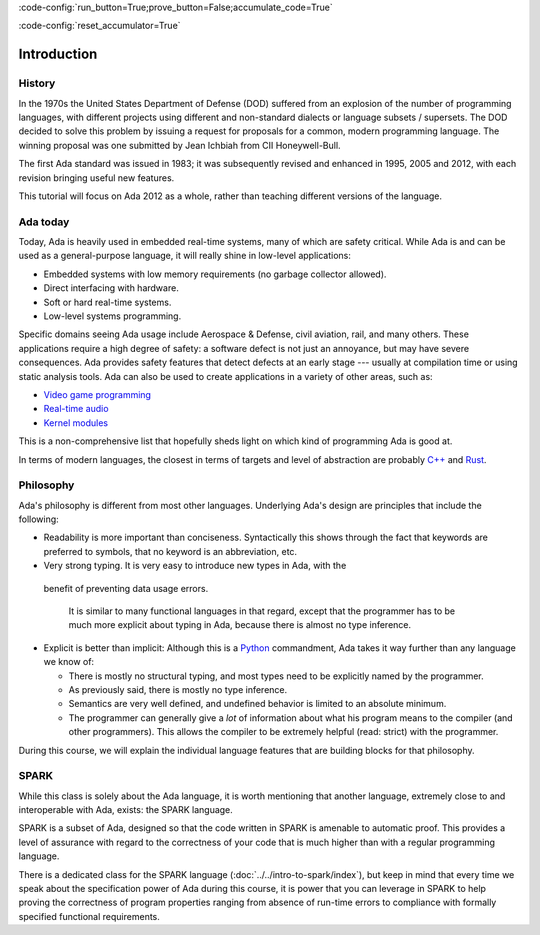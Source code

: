 :code-config:`run_button=True;prove_button=False;accumulate_code=True`

:code-config:`reset_accumulator=True`

.. role:: ada(code)
   :language: ada

.. role:: c(code)
   :language: c

.. role:: cpp(code)
   :language: c++

Introduction
============

History
-------

In the 1970s the United States Department of Defense (DOD) suffered from an
explosion of the number of programming languages, with different projects using
different and non-standard dialects or language subsets / supersets. The DOD
decided to solve this problem by issuing a request for proposals for a common,
modern programming language. The winning proposal was one submitted by Jean
Ichbiah from CII Honeywell-Bull.

The first Ada standard was issued in 1983; it was subsequently revised and
enhanced in 1995, 2005 and 2012, with each revision bringing useful new
features.

This tutorial will focus on Ada 2012 as a whole, rather than teaching different
versions of the language.

Ada today
---------

Today, Ada is heavily used in embedded real-time systems, many of which are
safety critical. While Ada is and can be used as a general-purpose language, it
will really shine in low-level applications:

- Embedded systems with low memory requirements (no garbage collector allowed).
- Direct interfacing with hardware.
- Soft or hard real-time systems.
- Low-level systems programming.

Specific domains seeing Ada usage include Aerospace & Defense, civil aviation,
rail, and many others. These applications require a high degree of safety: a
software defect is not just an annoyance, but may have severe consequences. Ada
provides safety features that detect defects at an early stage --- usually at
compilation time or using static analysis tools. Ada can also be used to create
applications in a variety of other areas, such as:

-  `Video game programming <https://github.com/AdaDoom3/AdaDoom3>`_
-  `Real-time audio <http://www.electronicdesign.com/embedded-revolution/assessing-ada-language-audio-applications>`_
-  `Kernel modules <http://www.nihamkin.com/tag/kernel.html>`_

This is a non-comprehensive list that hopefully sheds light on which
kind of programming Ada is good at.

In terms of modern languages, the closest in terms of targets and level
of abstraction are probably
`C++ <https://en.wikipedia.org/wiki/C%2B%2B>`_ and
`Rust <https://www.rust-lang.org/en-US/>`_.

Philosophy
----------

Ada's philosophy is different from most other languages. Underlying Ada's
design are principles that include the following:

-  Readability is more important than conciseness. Syntactically this
   shows through the fact that keywords are preferred to symbols, that no
   keyword is an abbreviation, etc.

-  Very strong typing. It is very easy to introduce new types in Ada, with the
  benefit of preventing data usage errors.

    It is similar to many functional languages in that regard, except that the
    programmer has to be much more explicit about typing in Ada, because there
    is almost no type inference.

.. AI for amiard: Develop a little bit. Put in the proper format when we have decided about it (issue #4)

-  Explicit is better than implicit: Although this is a
   `Python <https://www.python.org>`_ commandment, Ada takes it way further
   than any language we know of:

   -  There is mostly no structural typing, and most types need to be
      explicitly named by the programmer.

   -  As previously said, there is mostly no type inference.

   -  Semantics are very well defined, and undefined behavior is limited
      to an absolute minimum.

   -  The programmer can generally give a *lot* of information about
      what his program means to the compiler (and other programmers).
      This allows the compiler to be extremely helpful (read: strict)
      with the programmer.

During this course, we will explain the individual language features that
are building blocks for that philosophy.

SPARK
-----

While this class is solely about the Ada language, it is worth mentioning that
another language, extremely close to and interoperable with Ada, exists: the
SPARK language.

SPARK is a subset of Ada, designed so that the code written in SPARK is
amenable to automatic proof. This provides a level of assurance with regard to
the correctness of your code that is much higher than with a regular
programming language.

There is a dedicated class for the SPARK language
(:doc:`../../intro-to-spark/index`),
but keep in mind that every time we speak about the specification power of Ada
during this course, it is power that you can leverage in SPARK to help proving
the correctness of program properties ranging from absence of run-time errors
to compliance with formally specified functional requirements.
